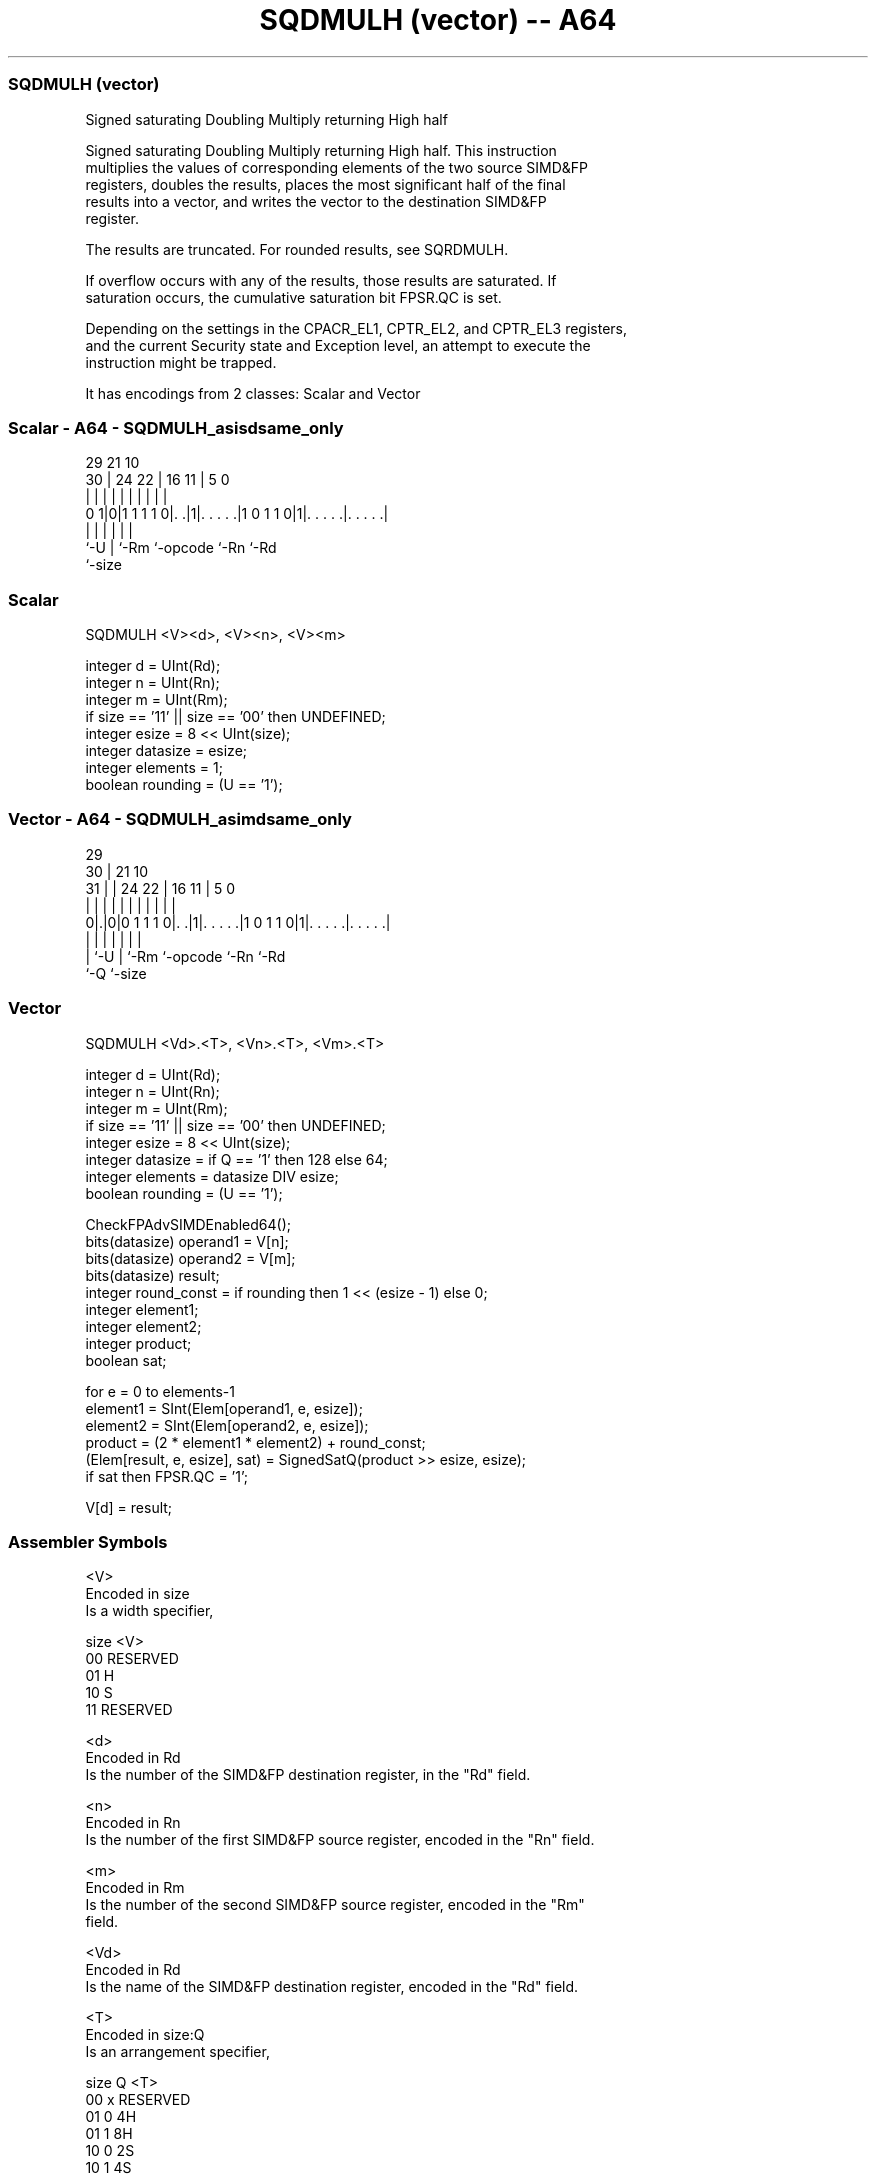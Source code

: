 .nh
.TH "SQDMULH (vector) -- A64" "7" " "  "instruction" "advsimd"
.SS SQDMULH (vector)
 Signed saturating Doubling Multiply returning High half

 Signed saturating Doubling Multiply returning High half. This instruction
 multiplies the values of corresponding elements of the two source SIMD&FP
 registers, doubles the results, places the most significant half of the final
 results into a vector, and writes the vector to the destination SIMD&FP
 register.

 The results are truncated. For rounded results, see SQRDMULH.

 If overflow occurs with any of the results, those results are saturated. If
 saturation occurs, the cumulative saturation bit FPSR.QC is set.

 Depending on the settings in the CPACR_EL1, CPTR_EL2, and CPTR_EL3 registers,
 and the current Security state and Exception level, an attempt to execute the
 instruction might be trapped.


It has encodings from 2 classes: Scalar and Vector

.SS Scalar - A64 - SQDMULH_asisdsame_only
 
                                                                   
                                                                   
       29              21                    10                    
     30 |        24  22 |        16        11 |         5         0
      | |         |   | |         |         | |         |         |
   0 1|0|1 1 1 1 0|. .|1|. . . . .|1 0 1 1 0|1|. . . . .|. . . . .|
      |           |     |         |           |         |
      `-U         |     `-Rm      `-opcode    `-Rn      `-Rd
                  `-size
  
  
 
.SS Scalar
 
 SQDMULH  <V><d>, <V><n>, <V><m>
 
 integer d = UInt(Rd);
 integer n = UInt(Rn);
 integer m = UInt(Rm);
 if size == '11' || size == '00' then UNDEFINED;
 integer esize = 8 << UInt(size);
 integer datasize = esize;
 integer elements = 1;
 boolean rounding = (U == '1');
.SS Vector - A64 - SQDMULH_asimdsame_only
 
                                                                   
       29                                                          
     30 |              21                    10                    
   31 | |        24  22 |        16        11 |         5         0
    | | |         |   | |         |         | |         |         |
   0|.|0|0 1 1 1 0|. .|1|. . . . .|1 0 1 1 0|1|. . . . .|. . . . .|
    | |           |     |         |           |         |
    | `-U         |     `-Rm      `-opcode    `-Rn      `-Rd
    `-Q           `-size
  
  
 
.SS Vector
 
 SQDMULH  <Vd>.<T>, <Vn>.<T>, <Vm>.<T>
 
 integer d = UInt(Rd);
 integer n = UInt(Rn);
 integer m = UInt(Rm);
 if size == '11' || size == '00' then UNDEFINED;
 integer esize = 8 << UInt(size);
 integer datasize = if Q == '1' then 128 else 64;
 integer elements = datasize DIV esize;
 boolean rounding = (U == '1');
 
 CheckFPAdvSIMDEnabled64();
 bits(datasize) operand1 = V[n];
 bits(datasize) operand2 = V[m];
 bits(datasize) result;
 integer round_const = if rounding then 1 << (esize - 1) else 0;
 integer element1;
 integer element2;
 integer product;
 boolean sat;
 
 for e = 0 to elements-1
     element1 = SInt(Elem[operand1, e, esize]);
     element2 = SInt(Elem[operand2, e, esize]);
     product = (2 * element1 * element2) + round_const;
     (Elem[result, e, esize], sat) = SignedSatQ(product >> esize, esize);
     if sat then FPSR.QC = '1';
 
 V[d] = result;
 

.SS Assembler Symbols

 <V>
  Encoded in size
  Is a width specifier,

  size <V>      
  00   RESERVED 
  01   H        
  10   S        
  11   RESERVED 

 <d>
  Encoded in Rd
  Is the number of the SIMD&FP destination register, in the "Rd" field.

 <n>
  Encoded in Rn
  Is the number of the first SIMD&FP source register, encoded in the "Rn" field.

 <m>
  Encoded in Rm
  Is the number of the second SIMD&FP source register, encoded in the "Rm"
  field.

 <Vd>
  Encoded in Rd
  Is the name of the SIMD&FP destination register, encoded in the "Rd" field.

 <T>
  Encoded in size:Q
  Is an arrangement specifier,

  size Q <T>      
  00   x RESERVED 
  01   0 4H       
  01   1 8H       
  10   0 2S       
  10   1 4S       
  11   x RESERVED 

 <Vn>
  Encoded in Rn
  Is the name of the first SIMD&FP source register, encoded in the "Rn" field.

 <Vm>
  Encoded in Rm
  Is the name of the second SIMD&FP source register, encoded in the "Rm" field.



.SS Operation

 CheckFPAdvSIMDEnabled64();
 bits(datasize) operand1 = V[n];
 bits(datasize) operand2 = V[m];
 bits(datasize) result;
 integer round_const = if rounding then 1 << (esize - 1) else 0;
 integer element1;
 integer element2;
 integer product;
 boolean sat;
 
 for e = 0 to elements-1
     element1 = SInt(Elem[operand1, e, esize]);
     element2 = SInt(Elem[operand2, e, esize]);
     product = (2 * element1 * element2) + round_const;
     (Elem[result, e, esize], sat) = SignedSatQ(product >> esize, esize);
     if sat then FPSR.QC = '1';
 
 V[d] = result;

